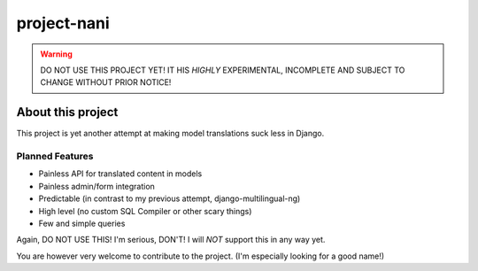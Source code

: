 ============
project-nani
============

.. warning:: DO NOT USE THIS PROJECT YET! IT HIS *HIGHLY* EXPERIMENTAL,
             INCOMPLETE AND SUBJECT TO CHANGE WITHOUT PRIOR NOTICE!

******************
About this project
******************

This project is yet another attempt at making model translations suck less in
Django.

Planned Features
----------------

* Painless API for translated content in models
* Painless admin/form integration
* Predictable (in contrast to my previous attempt, django-multilingual-ng)
* High level (no custom SQL Compiler or other scary things)
* Few and simple queries

Again, DO NOT USE THIS! I'm serious, DON'T! I will *NOT* support this in any way
yet.

You are however very welcome to contribute to the project. (I'm especially
looking for a good name!)